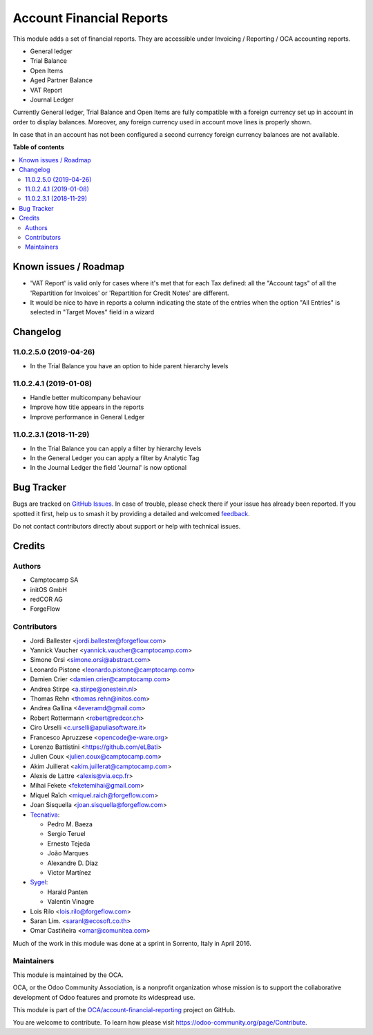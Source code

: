 =========================
Account Financial Reports
=========================

.. 
   !!!!!!!!!!!!!!!!!!!!!!!!!!!!!!!!!!!!!!!!!!!!!!!!!!!!
   !! This file is generated by oca-gen-addon-readme !!
   !! changes will be overwritten.                   !!
   !!!!!!!!!!!!!!!!!!!!!!!!!!!!!!!!!!!!!!!!!!!!!!!!!!!!
   !! source digest: sha256:4020cb8359451e565e691245229411bac1eb62948b0f199e3cb408a58cbc6dc0
   !!!!!!!!!!!!!!!!!!!!!!!!!!!!!!!!!!!!!!!!!!!!!!!!!!!!

.. |badge1| image:: https://img.shields.io/badge/maturity-Beta-yellow.png
    :target: https://odoo-community.org/page/development-status
    :alt: Beta
.. |badge2| image:: https://img.shields.io/badge/licence-AGPL--3-blue.png
    :target: http://www.gnu.org/licenses/agpl-3.0-standalone.html
    :alt: License: AGPL-3
.. |badge3| image:: https://img.shields.io/badge/github-OCA%2Faccount--financial--reporting-lightgray.png?logo=github
    :target: https://github.com/OCA/account-financial-reporting/tree/16.0/account_financial_report
    :alt: OCA/account-financial-reporting
.. |badge4| image:: https://img.shields.io/badge/weblate-Translate%20me-F47D42.png
    :target: https://translation.odoo-community.org/projects/account-financial-reporting-16-0/account-financial-reporting-16-0-account_financial_report
    :alt: Translate me on Weblate
.. |badge5| image:: https://img.shields.io/badge/runboat-Try%20me-875A7B.png
    :target: https://runboat.odoo-community.org/builds?repo=OCA/account-financial-reporting&target_branch=16.0
    :alt: Try me on Runboat

|badge1| |badge2| |badge3| |badge4| |badge5|

This module adds a set of financial reports. They are accessible under
Invoicing / Reporting / OCA accounting reports.

- General ledger
- Trial Balance
- Open Items
- Aged Partner Balance
- VAT Report
- Journal Ledger

Currently General ledger, Trial Balance and Open Items are fully compatible with a foreign
currency set up in account in order to display balances. Moreover, any foreign
currency used in account move lines is properly shown.

In case that in an account has not been configured a second currency foreign
currency balances are not available.

**Table of contents**

.. contents::
   :local:

Known issues / Roadmap
======================

* 'VAT Report' is valid only for cases where it's met that for each
  Tax defined: all the "Account tags" of all the
  'Repartition for Invoices' or 'Repartition for Credit Notes'
  are different.
* It would be nice to have in reports a column indicating the
  state of the entries when the option "All Entries" is selected
  in "Target Moves" field in a wizard

Changelog
=========

11.0.2.5.0 (2019-04-26)
~~~~~~~~~~~~~~~~~~~~~~~

* In the Trial Balance you have an option to hide parent hierarchy levels

11.0.2.4.1 (2019-01-08)
~~~~~~~~~~~~~~~~~~~~~~~

* Handle better multicompany behaviour
* Improve how title appears in the reports
* Improve performance in General Ledger


11.0.2.3.1 (2018-11-29)
~~~~~~~~~~~~~~~~~~~~~~~

* In the Trial Balance you can apply a filter by hierarchy levels
* In the General Ledger you can apply a filter by Analytic Tag
* In the Journal Ledger the field 'Journal' is now optional

Bug Tracker
===========

Bugs are tracked on `GitHub Issues <https://github.com/OCA/account-financial-reporting/issues>`_.
In case of trouble, please check there if your issue has already been reported.
If you spotted it first, help us to smash it by providing a detailed and welcomed
`feedback <https://github.com/OCA/account-financial-reporting/issues/new?body=module:%20account_financial_report%0Aversion:%2016.0%0A%0A**Steps%20to%20reproduce**%0A-%20...%0A%0A**Current%20behavior**%0A%0A**Expected%20behavior**>`_.

Do not contact contributors directly about support or help with technical issues.

Credits
=======

Authors
~~~~~~~

* Camptocamp SA
* initOS GmbH
* redCOR AG
* ForgeFlow

Contributors
~~~~~~~~~~~~

* Jordi Ballester <jordi.ballester@forgeflow.com>
* Yannick Vaucher <yannick.vaucher@camptocamp.com>
* Simone Orsi <simone.orsi@abstract.com>
* Leonardo Pistone <leonardo.pistone@camptocamp.com>
* Damien Crier <damien.crier@camptocamp.com>
* Andrea Stirpe <a.stirpe@onestein.nl>
* Thomas Rehn <thomas.rehn@initos.com>
* Andrea Gallina <4everamd@gmail.com>
* Robert Rottermann <robert@redcor.ch>
* Ciro Urselli <c.urselli@apuliasoftware.it>
* Francesco Apruzzese <opencode@e-ware.org>
* Lorenzo Battistini <https://github.com/eLBati>
* Julien Coux <julien.coux@camptocamp.com>
* Akim Juillerat <akim.juillerat@camptocamp.com>
* Alexis de Lattre <alexis@via.ecp.fr>
* Mihai Fekete <feketemihai@gmail.com>
* Miquel Raïch <miquel.raich@forgeflow.com>
* Joan Sisquella <joan.sisquella@forgeflow.com>
* `Tecnativa <https://www.tecnativa.com>`__:

  * Pedro M. Baeza
  * Sergio Teruel
  * Ernesto Tejeda
  * João Marques
  * Alexandre D. Díaz
  * Víctor Martínez

* `Sygel <https://www.sygel.es>`__:

  * Harald Panten
  * Valentin Vinagre

* Lois Rilo <lois.rilo@forgeflow.com>
* Saran Lim. <saranl@ecosoft.co.th>
* Omar Castiñeira <omar@comunitea.com>

Much of the work in this module was done at a sprint in Sorrento, Italy in
April 2016.

Maintainers
~~~~~~~~~~~

This module is maintained by the OCA.

.. image:: https://odoo-community.org/logo.png
   :alt: Odoo Community Association
   :target: https://odoo-community.org

OCA, or the Odoo Community Association, is a nonprofit organization whose
mission is to support the collaborative development of Odoo features and
promote its widespread use.

This module is part of the `OCA/account-financial-reporting <https://github.com/OCA/account-financial-reporting/tree/16.0/account_financial_report>`_ project on GitHub.

You are welcome to contribute. To learn how please visit https://odoo-community.org/page/Contribute.
